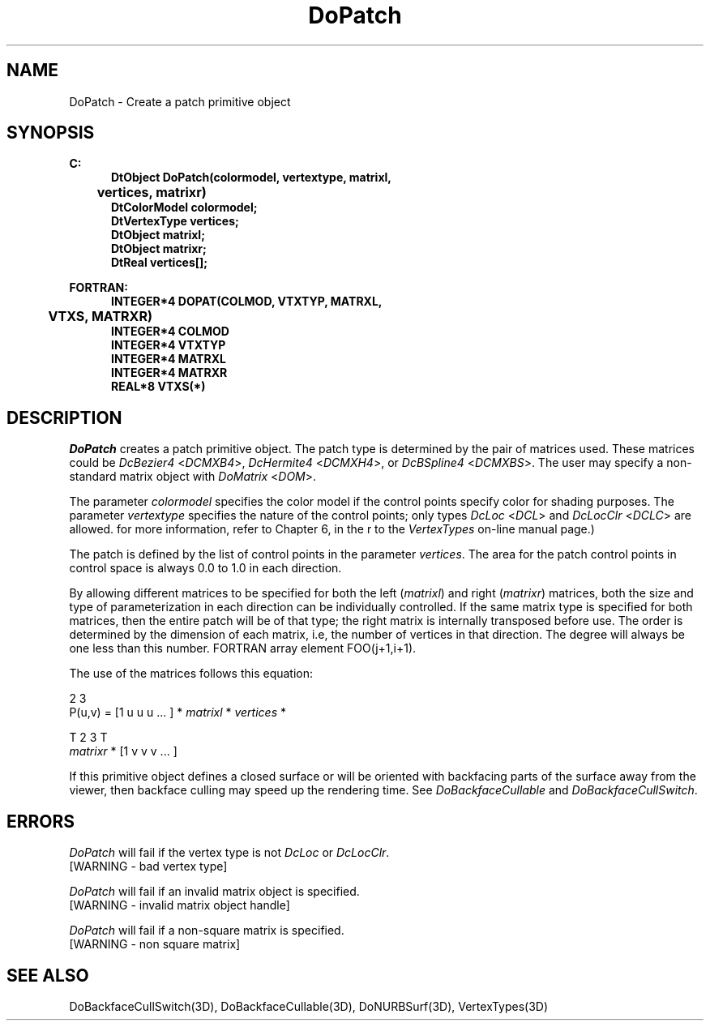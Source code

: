 .\"#ident "%W% %G%"
.\"
.\" # Copyright (C) 1994 Kubota Graphics Corp.
.\" # 
.\" # Permission to use, copy, modify, and distribute this material for
.\" # any purpose and without fee is hereby granted, provided that the
.\" # above copyright notice and this permission notice appear in all
.\" # copies, and that the name of Kubota Graphics not be used in
.\" # advertising or publicity pertaining to this material.  Kubota
.\" # Graphics Corporation MAKES NO REPRESENTATIONS ABOUT THE ACCURACY
.\" # OR SUITABILITY OF THIS MATERIAL FOR ANY PURPOSE.  IT IS PROVIDED
.\" # "AS IS", WITHOUT ANY EXPRESS OR IMPLIED WARRANTIES, INCLUDING THE
.\" # IMPLIED WARRANTIES OF MERCHANTABILITY AND FITNESS FOR A PARTICULAR
.\" # PURPOSE AND KUBOTA GRAPHICS CORPORATION DISCLAIMS ALL WARRANTIES,
.\" # EXPRESS OR IMPLIED.
.\"
.TH DoPatch 3D  "Dore"
.SH NAME
DoPatch \- Create a patch primitive object
.SH SYNOPSIS
.nf
.ft 3
C:
.in  +.5i
DtObject DoPatch(colormodel, vertextype, matrixl, 
	vertices, matrixr)
DtColorModel colormodel;
DtVertexType vertices;
DtObject matrixl;
DtObject matrixr;
DtReal vertices[\|];
.sp
.in -.5i
FORTRAN:
.in +.5i
INTEGER*4 DOPAT(COLMOD, VTXTYP, MATRXL, 
	VTXS, MATRXR)
INTEGER*4 COLMOD
INTEGER*4 VTXTYP
INTEGER*4 MATRXL
INTEGER*4 MATRXR
REAL*8 VTXS(*)
.in -.5i
.fi
.SH DESCRIPTION
.IX DOPAT
.IX DoPatch
.I DoPatch
creates a patch primitive object.  The patch type is
determined by the pair of matrices used.  These matrices could be
\f2DcBezier4\fP <\f2DCMXB4\fP>,
\f2DcHermite4\fP <\f2DCMXH4\fP>, or \f2DcBSpline4\fP
<\f2DCMXBS\fP>.  The user
may specify a non-standard matrix object with \f2DoMatrix\fP <\f2DOM\fP>.
.PP
The parameter \f2colormodel\fP specifies the color model if the control points
specify color for shading purposes.  The parameter \f2vertextype\fP specifies
the nature of the control points; only types \f2DcLoc\fP <\f2DCL\fP>
and \f2DcLocClr\fP <\f2DCLC\fP> are allowed.  
for more information, refer to Chapter 6, \f2\Dore Vertex Types\fP, 
in the \f2\Dore Reference Manual\fP or to the \f2VertexTypes\fP 
on-line manual page.) 
.PP
The patch is defined by the list of control points in the parameter
\f2vertices\fP.  The area for the patch control points in control
space is always 0.0 to 1.0 in each direction.
.PP
By allowing different matrices to be specified for both the left
(\f2matrixl\fP) and right (\f2matrixr\fP) matrices, both the size
and type of parameterization in each direction can be individually
controlled.  If the same matrix type is specified for both matrices,
then the entire patch will be of that type; the right matrix is
internally transposed before use.  The order is determined by the
dimension of each matrix, i.e, the number of vertices in that
direction.  The degree will always be one less than this number.
FORTRAN array element FOO(j+1,i+1).
.PP
The use of the matrices follows this equation:
.if t \{\

	P(u,v) = [1 u u\u\s-42\s+4\d u\u\s-43\s+4\d ... ] * \f2matrixl\fP * \f2vertices\fP * \f2matrixr\fP\u\s-4T\s+4\d * 
	[1 v v\u\s-42\s+4\d v\u\s-43\s+4\d ... ]\u\s-4T\s+4\d

.\}
.if n \{\
.sp
.nf
.cs 1 24

               2  3
P(u,v) = [1 u u  u  ... ] * \f2matrixl\fP * \f2vertices\fP *

                            T         2  3      T
                     \f2matrixr\fP  * [1 v v  v  ... ]

.cs 1
.fi
.LP
.\}
If this primitive object defines a closed surface or will be oriented with
backfacing parts of the surface away from the viewer, then backface culling may
speed up the rendering time.  See \f2DoBackfaceCullable\fP and
\f2DoBackfaceCullSwitch\fP.
.SH ERRORS
.I DoPatch
will fail if the vertex type is not \f2DcLoc\fP or \f2DcLocClr\fP.
.TP 15
[WARNING - bad vertex type]
.PP
.I DoPatch
will fail if an invalid matrix object is specified.
.TP 15
[WARNING - invalid matrix object handle]
.PP
.I DoPatch
will fail if a non-square matrix is specified.
.TP 15
[WARNING - non square matrix]
.SH "SEE ALSO"
.na
.nh
DoBackfaceCullSwitch(3D), DoBackfaceCullable(3D),
DoNURBSurf(3D), VertexTypes(3D)
.ad
.hy
